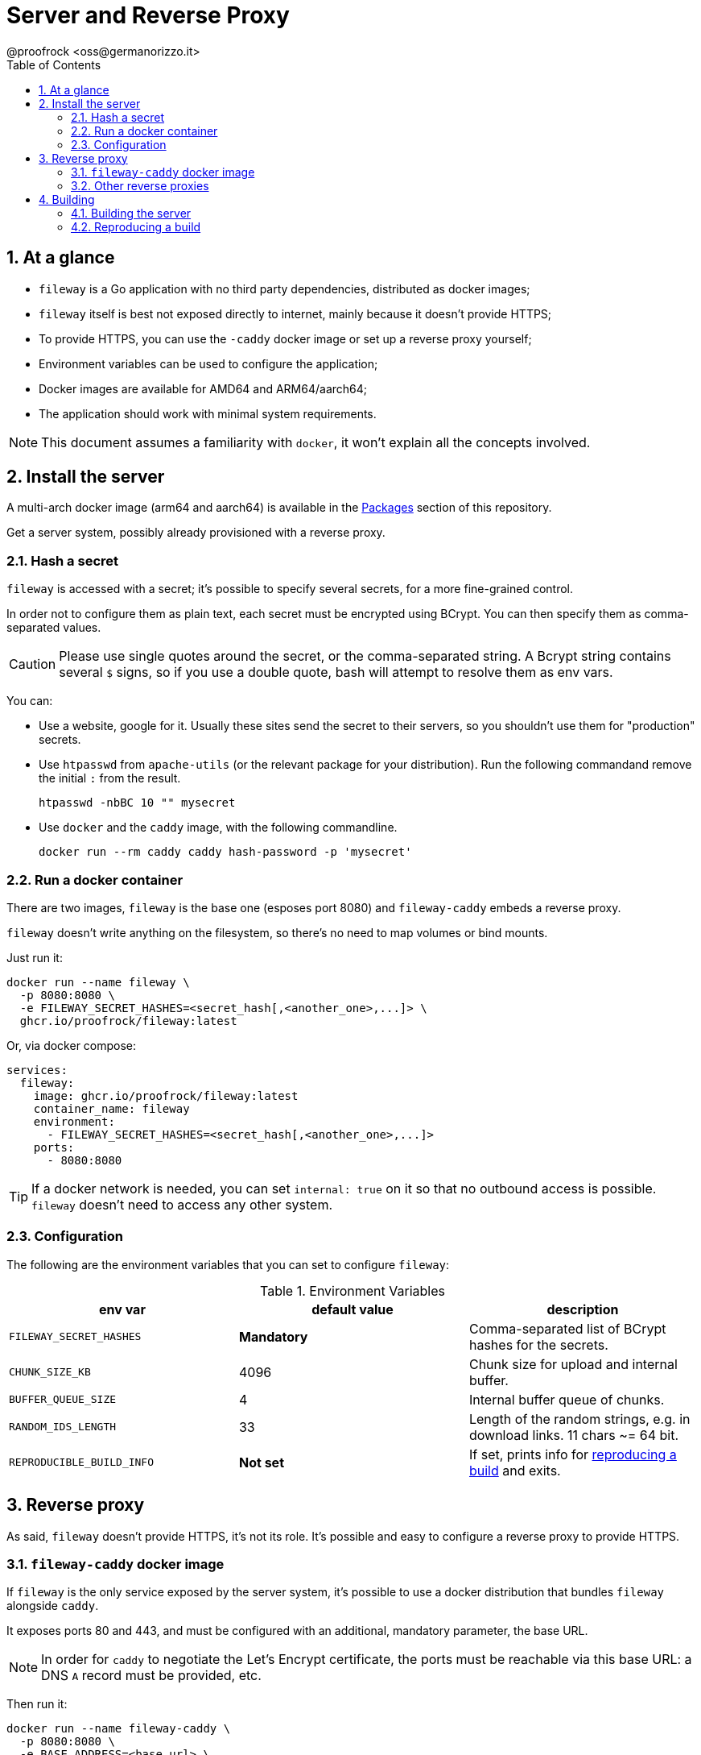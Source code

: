 = Server and Reverse Proxy
@proofrock <oss@germanorizzo.it>
:toc:
:sectnums:
:source-highlighter: highlightjs

== At a glance

* `fileway` is a Go application with no third party dependencies, distributed as docker images;
* `fileway` itself is best not exposed directly to internet, mainly because it doesn't provide HTTPS;
* To provide HTTPS, you can use the `-caddy` docker image or set up a reverse proxy yourself;
* Environment variables can be used to configure the application;
* Docker images are available for AMD64 and ARM64/aarch64;
* The application should work with minimal system requirements.

[NOTE]
====
This document assumes a familiarity with `docker`, it won't explain all the concepts involved.
====

== Install the server

A multi-arch docker image (arm64 and aarch64) is available in the https://github.com/users/proofrock/packages?repo_name=fileway[Packages] section of this repository. 

Get a server system, possibly already provisioned with a reverse proxy. 

=== Hash a secret

`fileway` is accessed with a secret; it's possible to specify several secrets, for a more fine-grained control. 

In order not to configure them as plain text, each secret must be encrypted using BCrypt. You can then specify them as comma-separated values.

[CAUTION]
====
Please use single quotes around the secret, or the comma-separated string. A Bcrypt string contains several `$` signs, so if you use a double quote, bash will attempt to resolve them as env vars.
====

You can:

* Use a website, google for it. Usually these sites send the secret to their servers, so you shouldn't use them for "production" secrets.

* Use `htpasswd` from `apache-utils` (or the relevant package for your distribution). Run the following commandand remove the initial `:` from the result.

  htpasswd -nbBC 10 "" mysecret

* Use `docker` and the `caddy` image, with the following commandline.

  docker run --rm caddy caddy hash-password -p 'mysecret'

=== Run a docker container

There are two images, `fileway` is the base one (esposes port 8080) and `fileway-caddy` embeds a reverse proxy.

`fileway` doesn't write anything on the filesystem, so there's no need to map volumes or bind mounts.

Just run it:

[source,bash]
----
docker run --name fileway \
  -p 8080:8080 \
  -e FILEWAY_SECRET_HASHES=<secret_hash[,<another_one>,...]> \
  ghcr.io/proofrock/fileway:latest
----

Or, via docker compose:

[source,yaml]
----
services:
  fileway:
    image: ghcr.io/proofrock/fileway:latest
    container_name: fileway
    environment:
      - FILEWAY_SECRET_HASHES=<secret_hash[,<another_one>,...]>
    ports:
      - 8080:8080
----

[TIP]
====
If a docker network is needed, you can set `internal: true` on it so that no outbound access is possible. `fileway` doesn't need to access any other system.
====

=== Configuration

The following are the environment variables that you can set to configure `fileway`:

.Environment Variables
|===
| env var | default value | description

| `FILEWAY_SECRET_HASHES` | *Mandatory* | Comma-separated list of BCrypt hashes for the secrets.
| `CHUNK_SIZE_KB` | 4096 | Chunk size for upload and internal buffer.
| `BUFFER_QUEUE_SIZE` | 4 | Internal buffer queue of chunks.
| `RANDOM_IDS_LENGTH` | 33 | Length of the random strings, e.g. in download links. 11 chars ~= 64 bit.
| `REPRODUCIBLE_BUILD_INFO` | *Not set* | If set, prints info for xref:#RAB[reproducing a build] and exits.
|===

== Reverse proxy

As said, `fileway` doesn't provide HTTPS, it's not its role. It's possible and easy to configure a reverse proxy to provide HTTPS.

=== `fileway-caddy` docker image

If `fileway` is the only service exposed by the server system, it's possible to use a docker distribution that bundles `fileway` alongside `caddy`. 

It exposes ports 80 and 443, and must be configured with an additional, mandatory parameter, the base URL. 

[NOTE]
====
In order for `caddy` to negotiate the Let's Encrypt certificate, the ports must be reachable via this base URL: a DNS `A` record must be provided, etc. 
====

Then run it:

[source,bash]
----
docker run --name fileway-caddy \
  -p 8080:8080 \
  -e BASE_ADDRESS=<base_url> \
  -e FILEWAY_SECRET_HASHES=<secret_hash[,<another_one>,...]> \
  ghcr.io/proofrock/fileway-caddy:latest
----

Or, via docker compose:

[source,yaml]
----
services:
  fileway-caddy:
    image: ghcr.io/proofrock/fileway-caddy:latest
    container_name: fileway-caddy
    environment:
      - FILEWAY_SECRET_HASHES=<secret_hash[,<another_one>,...]>
      - BASE_ADDRESS=<base_url>
    ports:
      - 8080:8080
----

=== Other reverse proxies

Of course, you can use other reverse proxy, in particular if you already have deployed them. A couple of remarks:

* Be sure to allow the header `x-fileway-secret` to be forwarded;
* Use the base `ghcr.io/proofrock/fileway` docker image

An example of a `Caddyfile` entry follows:

[source,caddy]
----
fileway.example.com {
  reverse_proxy localhost:8080
}
----

== Building

=== Building the server

In the root dir of this repository, use `docker`:

[source,bash]
----
docker buildx build .                      \
 --build-arg VERSION=<version>             \
 --build-arg SOURCE_DATE_EPOCH=$(date +%s) \
 --output ./                               \
 -f Dockerfile.binary
----

This will generate a statically linked Linux binary. `docker` and `docker buildx` must be properly installed and available.

=== Reproducing a build [[RAB]]

`fileway` is somewhat security-sensitive, so being able to reproduce a build is desirable.

Fileway supports being able to build a binary that matches the "official" distribution, from the sources; so it's possible to check that the binary actually comes from these sources, that can be inspected at will.

You can follow these steps. I will use `v0.4.1'` for this example, any later version is also ok.

First of all, in a temp directory, extract the executable file from the official image:

[source,bash]
----
mkdir tmp && cd tmp
docker create --name temp ghcr.io/proofrock/fileway:v0.4.1 # or fileway-caddy
docker export temp | tar xf - fileway
docker rm temp
----

Get the MD5 of the file:

[source,bash]
----
md5sum fileway
# 4855b28b1dcd089265b9472a5a020621  fileway
----

Now get the parameters that were used to build it:

[source,bash]
----
REPRODUCIBLE_BUILD_INFO=1 ./fileway 
# ...
# Variables used for this build:
# - VERSION='v0.4.1'
# - SOURCE_DATE_EPOCH='47836427937'
----

Download the correct version of the official repository and build a binary using the parameters reported by the application.

[source,bash]
----
git clone -b "v0.4.1" https://github.com/proofrock/fileway fwrepo
cd fwrepo
docker build \
 --build-arg VERSION='v0.4.1' \
 --build-arg SOURCE_DATE_EPOCH='47836427937' \
 --output=. \
 -f Dockerfile.binary \
 .
----

Finally, confront the MD5 of the generated file.

[source,bash]
----
md5sum fileway
# 4855b28b1dcd089265b9472a5a020621  fileway
----
